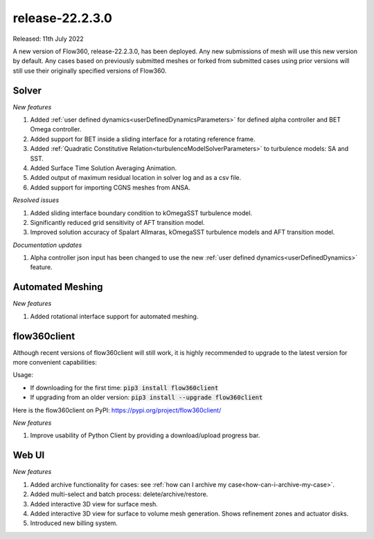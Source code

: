 .. _release-22.2.3.0:

release-22.2.3.0
================

Released: 11th July 2022

A new version of Flow360, release-22.2.3.0, has been deployed. Any
new submissions of mesh will use this new version by default. Any
cases based on previously submitted meshes or forked from submitted
cases using prior versions will still use their originally specified
versions of Flow360.
   
Solver
------

*New features*

1. Added :ref:`user defined dynamics<userDefinedDynamicsParameters>` for defined alpha controller and BET Omega controller.

2. Added support for BET inside a sliding interface for a rotating reference frame.

3. Added :ref:`Quadratic Constitutive Relation<turbulenceModelSolverParameters>` to turbulence models: SA and SST.

4. Added Surface Time Solution Averaging Animation.

5. Added output of maximum residual location in solver log and as a csv file.

6. Added support for importing CGNS meshes from ANSA.

*Resolved issues*

1. Added sliding interface boundary condition to kOmegaSST turbulence model.

2. Significantly reduced grid sensitivity of AFT transition model.

3. Improved solution accuracy of Spalart Allmaras, kOmegaSST turbulence models and AFT transition model.

*Documentation updates*

1. Alpha controller json input has been changed to use the new :ref:`user defined dynamics<userDefinedDynamics>` feature.


Automated Meshing
------

*New features*

1. Added rotational interface support for automated meshing.

flow360client
-------------

Although recent versions of flow360client will still work, it is
highly recommended to upgrade to the latest version for more
convenient capabilities:

Usage:

- If downloading for the first time: :code:`pip3 install flow360client`

- If upgrading from an older version: :code:`pip3 install --upgrade flow360client`

Here is the flow360client on PyPI\: https://pypi.org/project/flow360client/

*New features*

1. Improve usability of Python Client by providing a download/upload progress bar.

Web UI
------

*New features*

1. Added archive functionality for cases: see :ref:`how can I archive my case<how-can-i-archive-my-case>`.
2. Added multi-select and batch process: delete/archive/restore.
3. Added interactive 3D view for surface mesh.
4. Added interactive 3D view for surface to volume mesh generation. Shows refinement zones and actuator disks. 
5. Introduced new billing system.
